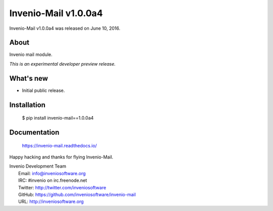 =======================
 Invenio-Mail v1.0.0a4
=======================

Invenio-Mail v1.0.0a4 was released on June 10, 2016.

About
-----

Invenio mail module.

*This is an experimental developer preview release.*

What's new
----------

- Initial public release.

Installation
------------

   $ pip install invenio-mail==1.0.0a4

Documentation
-------------

   https://invenio-mail.readthedocs.io/

Happy hacking and thanks for flying Invenio-Mail.

| Invenio Development Team
|   Email: info@inveniosoftware.org
|   IRC: #invenio on irc.freenode.net
|   Twitter: http://twitter.com/inveniosoftware
|   GitHub: https://github.com/inveniosoftware/invenio-mail
|   URL: http://inveniosoftware.org
